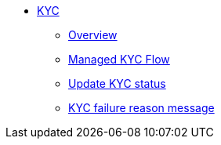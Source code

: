 * xref:kyc.adoc[KYC]
** xref:kyc.adoc#_overview[Overview]
** xref:kyc.adoc#_managed_kyc_flow[Managed KYC Flow]
** xref:kyc.adoc#_update_kyc_status[Update KYC status]
** xref:kyc.adoc#_kyc_failure_reason_message[KYC failure reason message]
